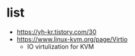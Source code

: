 * list 

- https://yh-kr.tistory.com/30
- https://www.linux-kvm.org/page/Virtio
  - IO virtulization for KVM
